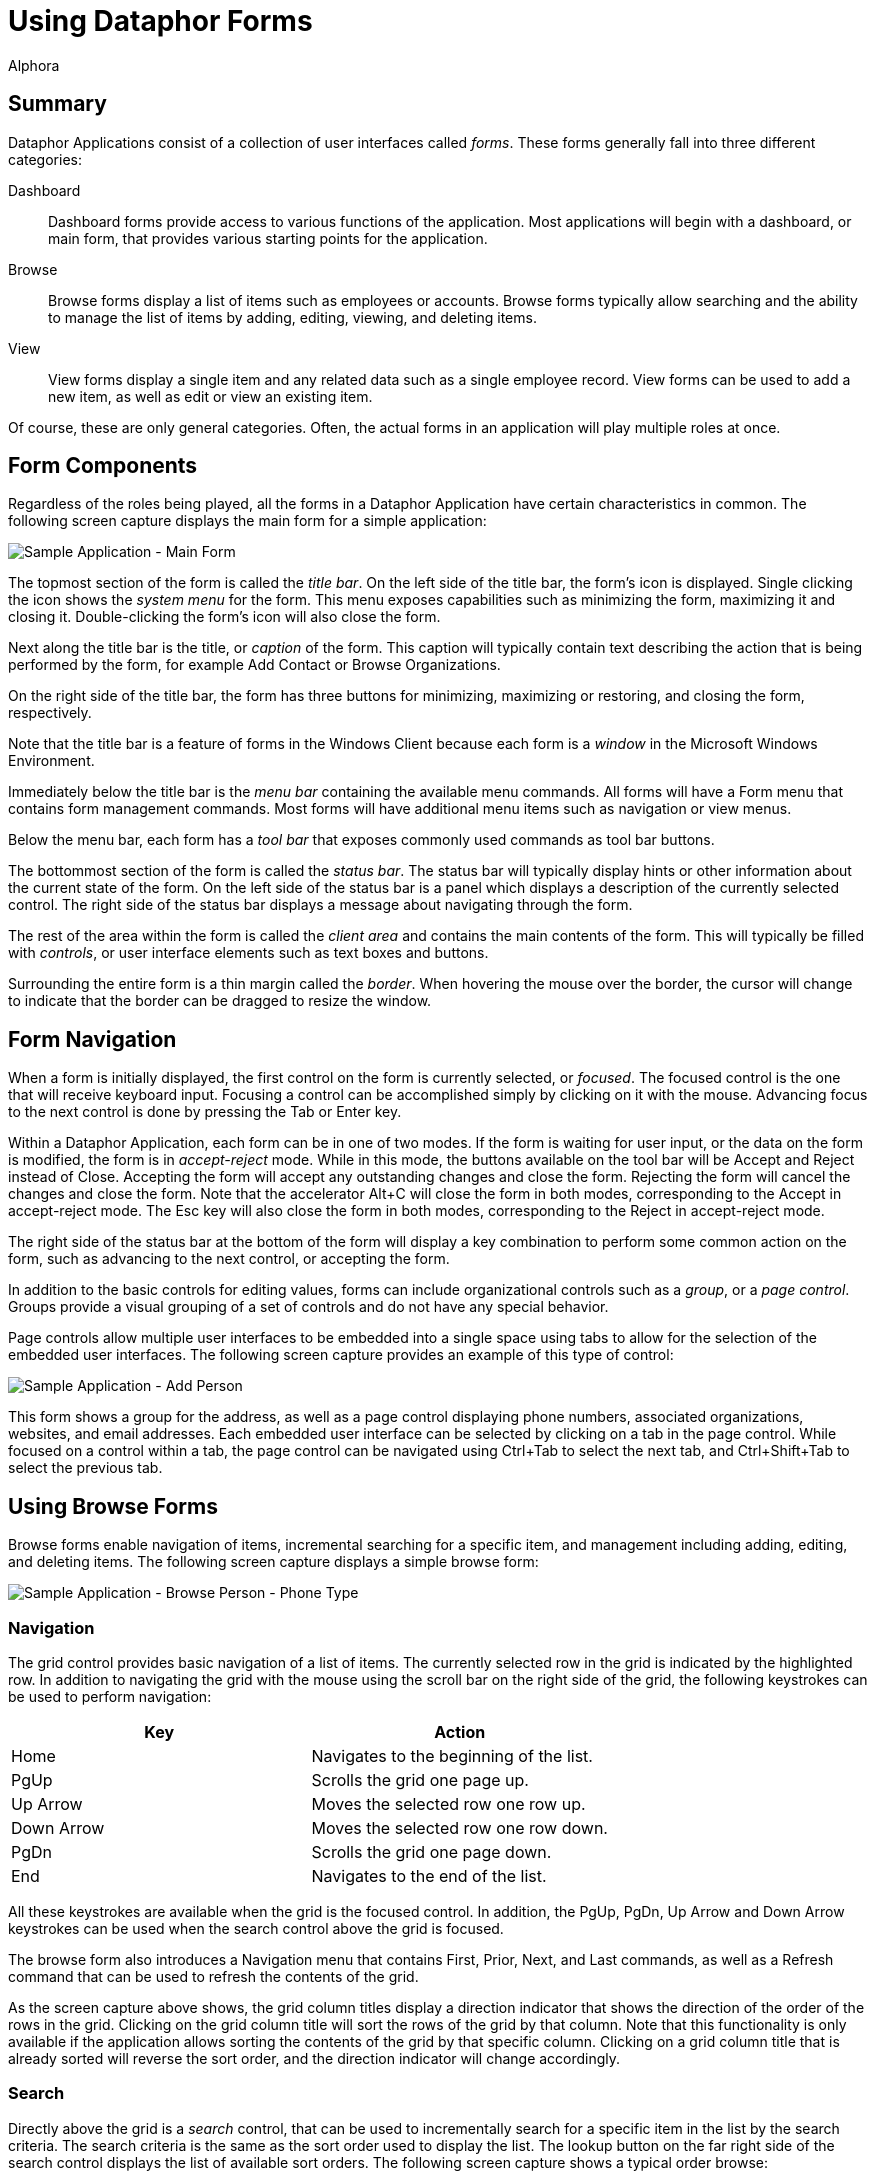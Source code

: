 = Using Dataphor Forms
:author: Alphora
:doctype: book

:icons:
:data-uri:
:lang: en
:encoding: iso-8859-1

[[DUGP1UsingDataphorApplications-Forms]]
== Summary

Dataphor Applications consist of a collection of user interfaces called
__forms__. These forms generally fall into three different categories:

Dashboard:: Dashboard forms provide access to various functions of the application.
Most applications will begin with a dashboard, or main form, that
provides various starting points for the application.
Browse:: Browse forms display a list of items such as employees or accounts.
Browse forms typically allow searching and the ability to manage the
list of items by adding, editing, viewing, and deleting items.
View:: View forms display a single item and any related data such as a single
employee record. View forms can be used to add a new item, as well as
edit or view an existing item.

Of course, these are only general categories. Often, the actual forms in
an application will play multiple roles at once.

[[DUGP1UsingDataphorApplications-Forms-ComponentsofaForm]]
== Form Components

Regardless of the roles being played, all the forms in a Dataphor
Application have certain characteristics in common. The following screen
capture displays the main form for a simple application:

image::../Images/SampleApplicationMainForm.bmp[Sample Application - Main Form]

The topmost section of the form is called the __title bar__. On the left
side of the title bar, the form's icon is displayed. Single clicking the
icon shows the _system menu_ for the form. This menu exposes
capabilities such as minimizing the form, maximizing it and closing it.
Double-clicking the form's icon will also close the form.

Next along the title bar is the title, or _caption_ of the form. This
caption will typically contain text describing the action that is being
performed by the form, for example Add Contact or Browse Organizations.

On the right side of the title bar, the form has three buttons for
minimizing, maximizing or restoring, and closing the form, respectively.

Note that the title bar is a feature of forms in the Windows Client
because each form is a _window_ in the Microsoft Windows Environment.

Immediately below the title bar is the _menu bar_ containing the
available menu commands. All forms will have a Form menu that contains
form management commands. Most forms will have additional menu items
such as navigation or view menus.

Below the menu bar, each form has a _tool bar_ that exposes commonly
used commands as tool bar buttons.

The bottommost section of the form is called the __status bar__. The
status bar will typically display hints or other information about the
current state of the form. On the left side of the status bar is a panel
which displays a description of the currently selected control. The
right side of the status bar displays a message about navigating through
the form.

The rest of the area within the form is called the _client area_ and
contains the main contents of the form. This will typically be filled
with __controls__, or user interface elements such as text boxes and
buttons.

Surrounding the entire form is a thin margin called the __border__. When
hovering the mouse over the border, the cursor will change to indicate
that the border can be dragged to resize the window.

[[DUGP1UsingDataphorApplications-Forms-NavigatingForms]]
== Form Navigation

When a form is initially displayed, the first control on the form is
currently selected, or __focused__. The focused control is the one that
will receive keyboard input. Focusing a control can be accomplished
simply by clicking on it with the mouse. Advancing focus to the next
control is done by pressing the Tab or Enter key.

Within a Dataphor Application, each form can be in one of two modes. If
the form is waiting for user input, or the data on the form is modified,
the form is in _accept-reject_ mode. While in this mode, the buttons
available on the tool bar will be Accept and Reject instead of Close.
Accepting the form will accept any outstanding changes and close the
form. Rejecting the form will cancel the changes and close the form.
Note that the accelerator Alt+C will close the form in both modes,
corresponding to the Accept in accept-reject mode. The Esc key will also
close the form in both modes, corresponding to the Reject in
accept-reject mode.

The right side of the status bar at the bottom of the form will display
a key combination to perform some common action on the form, such as
advancing to the next control, or accepting the form.

In addition to the basic controls for editing values, forms can include
organizational controls such as a __group__, or a __page control__.
Groups provide a visual grouping of a set of controls and do not have
any special behavior.

Page controls allow multiple user interfaces to be embedded into a
single space using tabs to allow for the selection of the embedded
user interfaces. The following screen capture provides an example of
this type of control:

image::../Images/SampleApplicationAddPerson.bmp[Sample Application - Add Person]

This form shows a group for the address, as well as a page control
displaying phone numbers, associated organizations, websites, and email
addresses. Each embedded user interface can be selected by clicking on a
tab in the page control. While focused on a control within a tab, the
page control can be navigated using Ctrl+Tab to select the next tab, and
Ctrl+Shift+Tab to select the previous tab.

[[DUGP1UsingDataphorApplications-Forms-Singular-PluralForms]]
== Using Browse Forms

Browse forms enable navigation of items, incremental searching for a
specific item, and management including adding, editing, and deleting
items. The following screen capture displays a simple browse form:

image::../Images/SampleApplicationBrowsePersonPhoneType.bmp[Sample Application - Browse Person - Phone Type]

[[DUGNavigation]]
=== Navigation

The grid control provides basic navigation of a list of items. The
currently selected row in the grid is indicated by the highlighted row.
In addition to navigating the grid with the mouse using the scroll bar
on the right side of the grid, the following keystrokes can be used to
perform navigation:

[cols=",",options="header",]
|================================================
|Key |Action
|Home |Navigates to the beginning of the list.
|PgUp |Scrolls the grid one page up.
|Up Arrow |Moves the selected row one row up.
|Down Arrow |Moves the selected row one row down.
|PgDn |Scrolls the grid one page down.
|End |Navigates to the end of the list.
|================================================

All these keystrokes are available when the grid is the focused control.
In addition, the PgUp, PgDn, Up Arrow and Down Arrow keystrokes can be
used when the search control above the grid is focused.

The browse form also introduces a Navigation menu that contains First,
Prior, Next, and Last commands, as well as a Refresh command that can be
used to refresh the contents of the grid.

As the screen capture above shows, the grid column titles display a
direction indicator that shows the direction of the order of the rows in
the grid. Clicking on the grid column title will sort the rows of the
grid by that column. Note that this functionality is only available if
the application allows sorting the contents of the grid by that specific
column. Clicking on a grid column title that is already sorted will
reverse the sort order, and the direction indicator will change
accordingly.

[[DUGSearch]]
=== Search

Directly above the grid is a _search_ control, that can be used to
incrementally search for a specific item in the list by the search
criteria. The search criteria is the same as the sort order used to
display the list. The lookup button on the far right side of the search
control displays the list of available sort orders. The following screen
capture shows a typical order browse:

image::../Images/SampleApplicationPersonPhoneTypeOrderBrowse.bmp[Sample Application - Browse Order - Person Phone Type]

When the search control is focused, the list can be searched by typing
in the desired criteria:

image::../Images/SampleApplicationBrowsePersonPhoneTypeSearch.bmp[Sample Application - Browse Person - Phone Type - Search]

The search control waits until the criteria has been entered, and then
searches the list for the first row that matches the given search
criteria. If a match is found, the unspecified portion of the matching
value is added to the end of the entered search criteria and
highlighted. Continuing to type will replace the highlighted portion of
the criteria and continue the search.

Note that although this example illustrates searching based on a single
value, the search control allows for multiple-value searches as well.

Pressing Enter anywhere on the browse form will execute the _default
action_ for the form. If the browse form is in accept-reject state, this
will accept the form. Otherwise, the default action will edit the
currently selected row.

Pressing Esc anywhere on the browse form will close the form. If the
form is in accept-reject state, this is equivalent to pressing the
Reject button.

[[DUGManagement]]
=== Management

In addition to searching and navigation, browse forms will typically
allow the list of items to be edited. The following buttons are usually
available on the panel to the right of the grid control:

[cols=",",options="header",]
|=======================================================================
|Command |Action
|Add |Displays a form for adding a new item.

|Edit |Displays a form for editing the current item.

|Delete |Displays a confirm delete form, and deletes the item if
accepted.

|View |Displays a read-only view of the current item.
|=======================================================================

[[DUGP1UsingDataphorApplications-Forms-Browse-to-EditPattern]]
== Browse-to-Edit Pattern
Pattern

By clearly defining the role of each type of form in an application, the
overall flow through the user interfaces follows an intuitive and
flexible pattern called __browse-to-edit__. As the name indicates, the
pattern begins with a browse form, and all editing of the items
displayed is done using a form built expressly for adding, editing, or
viewing.

In addition, the add, edit, view, and delete forms that manage the data
manipulation from the browse are shown __modally__. This means that the
original browse form that launched the edit form cannot be reached until
the edit form is closed, either accepted or rejected. This does not mean
that other browse forms in the application that are already open cannot
be reached, only that the browse form that launched the edit form is
hidden. This allows multiple "threads" to be run within a single
application.

[[DUGP1UsingDataphorApplications-Forms-WhatFormsMean]]
== Common Patterns

Typically, each form will correspond with some type of data in the
application such as an employee record. The various forms in the
application will present different perspectives of the data. Regardless
of the perspective, each type of data in the application may be related
to other types of data, for example employees have email addresses, work
in departments, and perform tasks.

These relationships can be loosely categorized as:

* Details
* Extensions
* Parents/Lookups

[[DUGP1Details]]
=== Details

A _detail_ is a "has many" relationship. For example an employee may
have multiple email addresses or phone numbers. The Details menu will be
available whenever there are detail relationships that can be followed.
For example, when viewing the employee form, the details menu will
contain a menu item to allow the list of email addresses for the
employee to be displayed.

Note that if an email address is added from the detail browse, the
employee does not need to be specified as it can be obtained from the
employee form that was used to launch the detail.

[[DUGP1Extensions]]
=== Extensions

An _extension_ is a "has one" relationship. The Extensions menu will be
available whenever there are extension relationships that can be
followed. For example, when viewing the employee form, the extensions
menu will contain a menu item to allow the address of the employee to be
displayed, and possibly edited.

As with the detail relationships, the information about how the
extension is related to the launching form is automatically maintained
by the application.

[[DUGP1Parents-Lookups]]
=== Parents/Lookups

_Lookup_ relationships indicate a category or type. For example, a phone
number has a phone number type. The phone number type is a list of
values for the type of each phone number. For example, "home" or
"mobile" phone number. The View menu will be available whenever there
are parent or lookup relationships that can be followed. For example,
when viewing a phone number, the view menu will contain a menu item to
allow the phone number type of the phone number to be displayed.

Note that the category of a relationship is a matter of perspective
within the application. For example, from the perspective of a phone
number type, the phone numbers of that type are a detail. Typically, a
Dataphor Application will allow relationships to be viewed from any
perspective.
